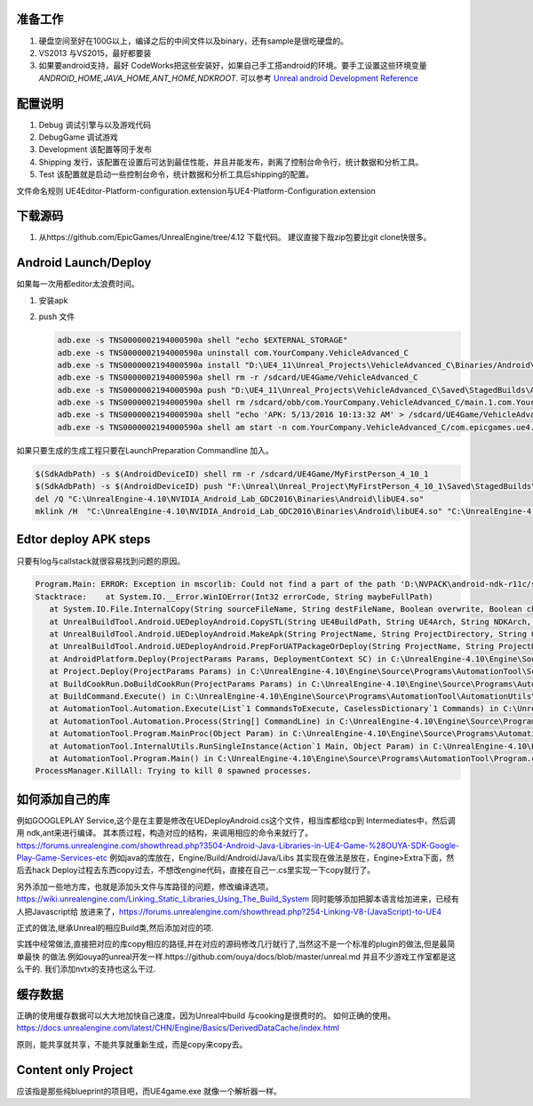 准备工作
========

#.  硬盘空间至好在100G以上，编译之后的中间文件以及binary，还有sample是很吃硬盘的。
#.  VS2013 与VS2015，最好都要装
#.  如果要android支持，最好 CodeWorks把这些安装好，如果自己手工搭android的环境。要手工设置这些环境变量
    *ANDROID_HOME,JAVA_HOME,ANT_HOME,NDKROOT*. 
    可以参考 `Unreal android Development Reference <https://docs.unrealengine.com/latest/INT/Platforms/Android/Reference/>`_


配置说明
========

#. Debug 调试引擎与以及游戏代码
#. DebugGame 调试游戏
#. Development 该配置等同于发布
#. Shipping 发行，该配置在设置后可达到最佳性能，并且并能发布，剥离了控制台命令行，统计数据和分析工具。
#. Test 该配置就是启动一些控制台命令，统计数据和分析工具后shipping的配置。

文件命名规则   UE4Editor-Platform-configuration.extension与UE4-Platform-Configuration.extension

下载源码
========

#. 从https://github.com/EpicGames/UnrealEngine/tree/4.12 下载代码。 建议直接下哉zip包要比git clone快很多。


Android Launch/Deploy
=====================

如果每一次用都editor太浪费时间。

#. 安装apk
#. push 文件

   .. code-block:: bash

      adb.exe -s TNS0000002194000590a shell "echo $EXTERNAL_STORAGE"
      adb.exe -s TNS0000002194000590a uninstall com.YourCompany.VehicleAdvanced_C
      adb.exe -s TNS0000002194000590a install "D:\UE4_11\Unreal_Projects\VehicleAdvanced_C\Binaries/Android\VehicleAdvanced_C-Android-Debug-armv7-es2.apk"
      adb.exe -s TNS0000002194000590a shell rm -r /sdcard/UE4Game/VehicleAdvanced_C
      adb.exe -s TNS0000002194000590a push "D:\UE4_11\Unreal_Projects\VehicleAdvanced_C\Saved\StagedBuilds\Android_ASTC" "/sdcard/UE4Game/VehicleAdvanced_C"
      adb.exe -s TNS0000002194000590a shell rm /sdcard/obb/com.YourCompany.VehicleAdvanced_C/main.1.com.YourCompany.VehicleAdvanced_C.obb
      adb.exe -s TNS0000002194000590a shell "echo 'APK: 5/13/2016 10:13:32 AM' > /sdcard/UE4Game/VehicleAdvanced_C/APKFileStamp.txt"
      adb.exe -s TNS0000002194000590a shell am start -n com.YourCompany.VehicleAdvanced_C/com.epicgames.ue4.SplashActivity
   
    

如果只要生成的生成工程只要在LaunchPreparation Commandline 加入。

.. code-block:: bash

   $(SdkAdbPath) -s $(AndroidDeviceID) shell rm -r /sdcard/UE4Game/MyFirstPerson_4_10_1
   $(SdkAdbPath) -s $(AndroidDeviceID) push "F:\Unreal\Unreal_Project\MyFirstPerson_4_10_1\Saved\StagedBuilds\Android_ASTC" "/sdcard/UE4Game/MyFirstPerson_4_10_1"
   del /Q "C:\UnrealEngine-4.10\NVIDIA_Android_Lab_GDC2016\Binaries\Android\libUE4.so"
   mklink /H  "C:\UnrealEngine-4.10\NVIDIA_Android_Lab_GDC2016\Binaries\Android\libUE4.so" "C:\UnrealEngine-4.10\Engine\Binaries\Android\UE4Game-Android-Debug-armv7-es31.so"


Edtor deploy APK steps
======================

只要有log与callstack就很容易找到问题的原因。

.. code-block:: bash

   Program.Main: ERROR: Exception in mscorlib: Could not find a part of the path 'D:\NVPACK\android-ndk-r11c/sources/cxx-stl/gnu-libstdc++/4.6/libs/armeabi-v7a/libgnustl_shared.so'.
   Stacktrace:    at System.IO.__Error.WinIOError(Int32 errorCode, String maybeFullPath)
      at System.IO.File.InternalCopy(String sourceFileName, String destFileName, Boolean overwrite, Boolean checkHost)
      at UnrealBuildTool.Android.UEDeployAndroid.CopySTL(String UE4BuildPath, String UE4Arch, String NDKArch, Boolean bForDistribution) in C:\UnrealEngine-4.10\Engine\Source\Programs\UnrealBuildTool\Android\UEDeployAndroid.cs:line 597
      at UnrealBuildTool.Android.UEDeployAndroid.MakeApk(String ProjectName, String ProjectDirectory, String OutputPath, String EngineDirectory, Boolean bForDistribution, String CookFlavor, Boolean bMakeSeparateApks, Boolean bIncrementalPackage, Boolean bDisallowPackagingDataInApk) in C:\UnrealEngine-4.10\Engine\Source\Programs\UnrealBuildTool\Android\UEDeployAndroid.cs:line 1795
      at UnrealBuildTool.Android.UEDeployAndroid.PrepForUATPackageOrDeploy(String ProjectName, String ProjectDirectory, String ExecutablePath, String EngineDirectory, Boolean bForDistribution, String CookFlavor, Boolean bIsDataDeploy) in C:\UnrealEngine-4.10\Engine\Source\Programs\UnrealBuildTool\Android\UEDeployAndroid.cs:line 1940
      at AndroidPlatform.Deploy(ProjectParams Params, DeploymentContext SC) in C:\UnrealEngine-4.10\Engine\Source\Programs\AutomationTool\Android\AndroidPlatform.Automation.cs:line 548
      at Project.Deploy(ProjectParams Params) in C:\UnrealEngine-4.10\Engine\Source\Programs\AutomationTool\Scripts\DeployCommand.Automation.cs:line 27
      at BuildCookRun.DoBuildCookRun(ProjectParams Params) in C:\UnrealEngine-4.10\Engine\Source\Programs\AutomationTool\Scripts\BuildCookRun.Automation.cs:line 214
      at BuildCommand.Execute() in C:\UnrealEngine-4.10\Engine\Source\Programs\AutomationTool\AutomationUtils\BuildCommand.cs:line 35
      at AutomationTool.Automation.Execute(List`1 CommandsToExecute, CaselessDictionary`1 Commands) in C:\UnrealEngine-4.10\Engine\Source\Programs\AutomationTool\AutomationUtils\Automation.cs:line 395
      at AutomationTool.Automation.Process(String[] CommandLine) in C:\UnrealEngine-4.10\Engine\Source\Programs\AutomationTool\AutomationUtils\Automation.cs:line 369
      at AutomationTool.Program.MainProc(Object Param) in C:\UnrealEngine-4.10\Engine\Source\Programs\AutomationTool\Program.cs:line 134
      at AutomationTool.InternalUtils.RunSingleInstance(Action`1 Main, Object Param) in C:\UnrealEngine-4.10\Engine\Source\Programs\AutomationTool\AutomationUtils\Utils.cs:line 708
      at AutomationTool.Program.Main() in C:\UnrealEngine-4.10\Engine\Source\Programs\AutomationTool\Program.cs:line 53
   ProcessManager.KillAll: Trying to kill 0 spawned processes.



如何添加自己的库
================

例如GOOGLEPLAY Service,这个是在主要是修改在UEDeployAndroid.cs这个文件，相当库都给cp到 Intermediates中，然后调用 ndk,ant来进行编译。
其本质过程，构造对应的结构，来调用相应的命令来就行了。
https://forums.unrealengine.com/showthread.php?3504-Android-Java-Libraries-in-UE4-Game-%28OUYA-SDK-Google-Play-Game-Services-etc
例如java的库放在，Engine/Build/Android/Java/Libs
其实现在做法是放在，Engine>Extra下面，然后去hack Deploy过程去东西copy过去，不想改engine代码，直接在自己一.cs里实现一下copy就行了。


另外添加一些地方库，也就是添加头文件与库路径的问题，修改编译选项。
https://wiki.unrealengine.com/Linking_Static_Libraries_Using_The_Build_System 同时能够添加把脚本语言给加进来，已经有人把Javascript给
放进来了，https://forums.unrealengine.com/showthread.php?254-Linking-V8-(JavaScript)-to-UE4

正式的做法,继承Unreal的相应Build类,然后添加对应的项.

实践中经常做法,直接把对应的库copy相应的路径,并在对应的源码修改几行就行了,当然这不是一个标准的plugin的做法,但是最简单最快
的做法.例如ouya的unreal开发一样.https://github.com/ouya/docs/blob/master/unreal.md
并且不少游戏工作室都是这么干的. 我们添加nvtx的支持也这么干过.


缓存数据
========

正确的使用缓存数据可以大大地加快自己速度，因为Unreal中build 与cooking是很费时的。
如何正确的使用。https://docs.unrealengine.com/latest/CHN/Engine/Basics/DerivedDataCache/index.html

原则，能共享就共享，不能共享就重新生成，而是copy来copy去。


Content only Project
====================

应该指是那些纯blueprint的项目吧，而UE4game.exe 就像一个解析器一样。
